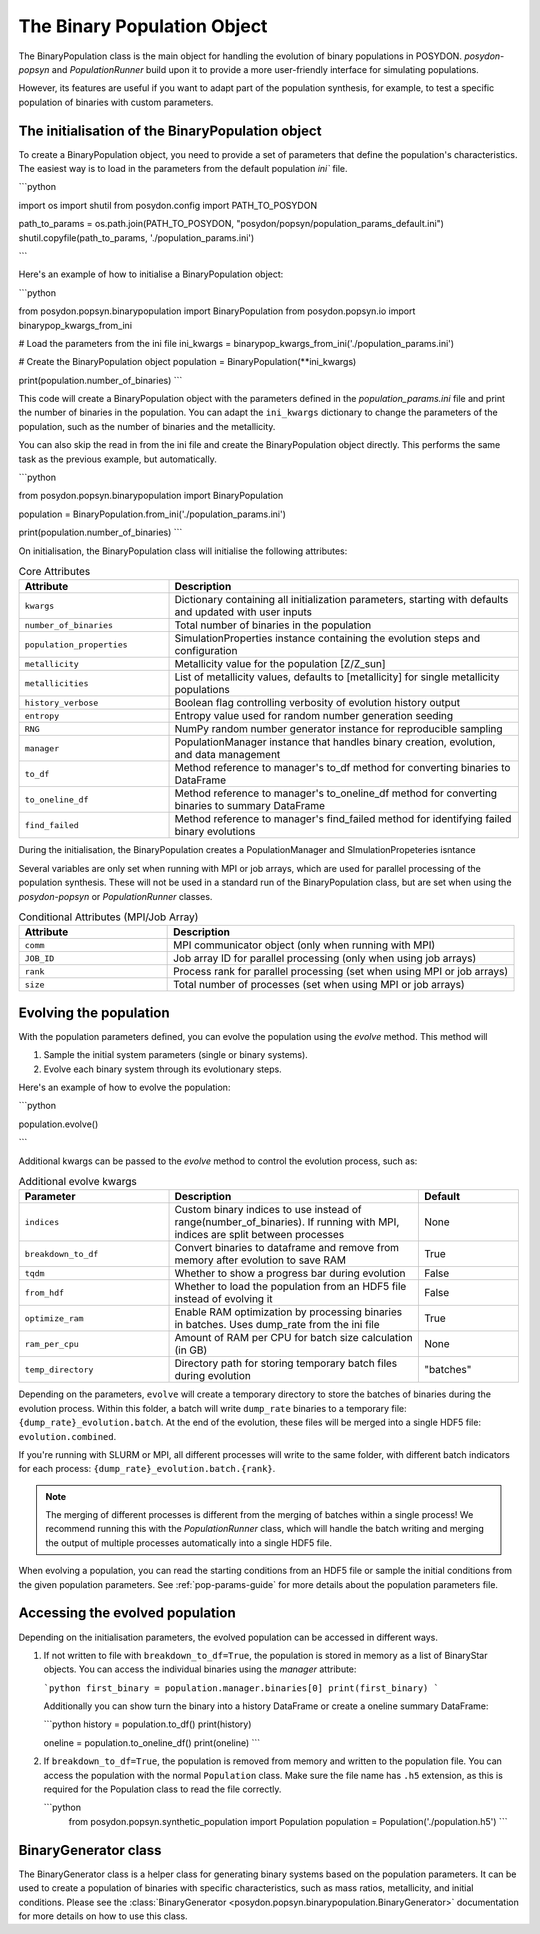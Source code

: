 .. _binary-population:

The Binary Population Object
============================

The BinaryPopulation class is the main object for handling the evolution of
binary populations in POSYDON. `posydon-popsyn` and `PopulationRunner` build upon
it to provide a more user-friendly interface for simulating populations.

However, its features are useful if you want to adapt part of the population synthesis,
for example, to test a specific population of binaries with custom parameters.


The initialisation of the BinaryPopulation object
-------------------------------------------------

To create a BinaryPopulation object, you need to provide a set of parameters that define the population's characteristics. 
The easiest way is to load in the parameters from the default population `ini`` file.

```python

import os
import shutil
from posydon.config import PATH_TO_POSYDON

path_to_params = os.path.join(PATH_TO_POSYDON, "posydon/popsyn/population_params_default.ini")
shutil.copyfile(path_to_params, './population_params.ini')

```

Here's an example of how to initialise a BinaryPopulation object:

```python

from posydon.popsyn.binarypopulation import BinaryPopulation
from posydon.popsyn.io import binarypop_kwargs_from_ini

# Load the parameters from the ini file
ini_kwargs = binarypop_kwargs_from_ini('./population_params.ini')

# Create the BinaryPopulation object
population = BinaryPopulation(**ini_kwargs)

print(population.number_of_binaries)
```

This code will create a BinaryPopulation object with the parameters defined in the `population_params.ini` file and print the number of binaries in the population.
You can adapt the ``ini_kwargs`` dictionary to change the parameters of the population, such as the number of binaries and the metallicity.


You can also skip the read in from the ini file and create the BinaryPopulation object directly. 
This performs the same task as the previous example, but automatically.

```python

from posydon.popsyn.binarypopulation import BinaryPopulation

population = BinaryPopulation.from_ini('./population_params.ini')

print(population.number_of_binaries)
```

On initialisation, the BinaryPopulation class will initialise the following attributes:

.. list-table:: Core Attributes
   :widths: 30 70
   :header-rows: 1

   * - Attribute
     - Description
   * - ``kwargs``
     - Dictionary containing all initialization parameters, starting with defaults and updated with user inputs
   * - ``number_of_binaries``
     - Total number of binaries in the population
   * - ``population_properties``
     - SimulationProperties instance containing the evolution steps and configuration
   * - ``metallicity``
     - Metallicity value for the population [Z/Z_sun]
   * - ``metallicities``
     - List of metallicity values, defaults to [metallicity] for single metallicity populations
   * - ``history_verbose``
     - Boolean flag controlling verbosity of evolution history output
   * - ``entropy``
     - Entropy value used for random number generation seeding
   * - ``RNG``
     - NumPy random number generator instance for reproducible sampling
   * - ``manager``
     - PopulationManager instance that handles binary creation, evolution, and data management
   * - ``to_df``
     - Method reference to manager's to_df method for converting binaries to DataFrame
   * - ``to_oneline_df``
     - Method reference to manager's to_oneline_df method for converting binaries to summary DataFrame
   * - ``find_failed``
     - Method reference to manager's find_failed method for identifying failed binary evolutions

During the initialisation, the BinaryPopulation creates a PopulationManager and SImulationPropeteries isntance

Several variables are only set when running with MPI or job arrays, which are used for parallel processing of the population synthesis.
These will not be used in a standard run of the BinaryPopulation class, but are set when using the `posydon-popsyn` or `PopulationRunner` classes.

.. list-table:: Conditional Attributes (MPI/Job Array)
   :widths: 30 70
   :header-rows: 1

   * - Attribute
     - Description
   * - ``comm``
     - MPI communicator object (only when running with MPI)
   * - ``JOB_ID``
     - Job array ID for parallel processing (only when using job arrays)
   * - ``rank``
     - Process rank for parallel processing (set when using MPI or job arrays)
   * - ``size``
     - Total number of processes (set when using MPI or job arrays)



Evolving the population
------------------------

With the population parameters defined, you can evolve the population using the `evolve` method.
This method will 

1. Sample the initial system parameters (single or binary systems).
2. Evolve each binary system through its evolutionary steps.

Here's an example of how to evolve the population:

```python

population.evolve()

```

Additional kwargs can be passed to the `evolve` method to control the evolution process, such as:

.. list-table:: Additional evolve kwargs
   :widths: 30 50 20
   :header-rows: 1

   * - Parameter
     - Description
     - Default
   * - ``indices``
     - Custom binary indices to use instead of range(number_of_binaries). If running with MPI, indices are split between processes
     - None
   * - ``breakdown_to_df``
     - Convert binaries to dataframe and remove from memory after evolution to save RAM
     - True
   * - ``tqdm``
     - Whether to show a progress bar during evolution
     - False
   * - ``from_hdf``
     - Whether to load the population from an HDF5 file instead of evolving it
     - False
   * - ``optimize_ram``
     - Enable RAM optimization by processing binaries in batches. Uses dump_rate from the ini file
     - True
   * - ``ram_per_cpu``
     - Amount of RAM per CPU for batch size calculation (in GB)
     - None
   * - ``temp_directory``
     - Directory path for storing temporary batch files during evolution
     - "batches"


Depending on the parameters, ``evolve`` will create a temporary directory to 
store the batches of binaries during the evolution process.
Within this folder, a batch will write ``dump_rate`` binaries to a temporary file:
``{dump_rate}_evolution.batch``. At the end of the evolution, these files will be merged into a single HDF5 file:
``evolution.combined``.

If you're running with SLURM or MPI, all different processes will write to the 
same folder, with different batch indicators for each process: ``{dump_rate}_evolution.batch.{rank}``.

.. note::

    The merging of different processes is different from the merging of batches within a single process!
    We recommend running this with the `PopulationRunner` class, which will handle 
    the batch writing and merging the output of multiple processes automatically into a single HDF5 file.

When evolving a population, you can read the starting conditions from an HDF5 file
or sample the initial conditions from the given population parameters.
See :ref:`pop-params-guide` for more details about the population parameters file.


Accessing the evolved population
---------------------------------

Depending on the initialisation parameters, the evolved population can be accessed in different ways.

1. If not written to file with ``breakdown_to_df=True``, the population is stored in memory as a list of BinaryStar objects.
   You can access the individual binaries using the `manager` attribute:

   ```python
   first_binary = population.manager.binaries[0]
   print(first_binary)
   ```

   Additionally you can show turn the binary into a history DataFrame or create a oneline summary DataFrame:

   ```python
   history = population.to_df()
   print(history)

   oneline = population.to_oneline_df()
   print(oneline)
   ```

2. If ``breakdown_to_df=True``, the population is removed from memory and written to the population file.
   You can access the population with the normal ``Population`` class.
   Make sure the file name has ``.h5`` extension, as this is required for the Population class to read the file correctly.

   ```python
    from posydon.popsyn.synthetic_population import Population
    population = Population('./population.h5')
    ```


BinaryGenerator class
---------------------

The BinaryGenerator class is a helper class for generating binary systems based on the population parameters.
It can be used to create a population of binaries with specific characteristics, such as mass ratios,
metallicity, and initial conditions.
Please see the :class:`BinaryGenerator <posydon.popsyn.binarypopulation.BinaryGenerator>` documentation for more details on how to use this class.

